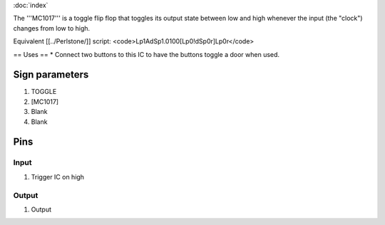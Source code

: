 :doc:`index`

The '''MC1017''' is a toggle flip flop that toggles its output state between low and high whenever the input (the "clock") changes from low to high.

Equivalent [[../Perlstone/]] script: <code>Lp1AdSp1.0100[Lp0!dSp0r]Lp0r</code>

== Uses ==
* Connect two buttons to this IC to have the buttons toggle a door when used.

Sign parameters
===============

#. TOGGLE
#. [MC1017]
#. Blank
#. Blank

Pins
====

Input
-----

#. Trigger IC on high

Output
------

#. Output

